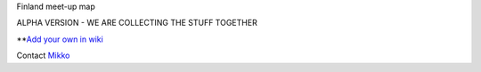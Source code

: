 Finland meet-up map

ALPHA VERSION - WE ARE COLLECTING THE STUFF TOGETHER

**`Add your own in wiki <https://github.com/miohtama/finmeetup/wiki/Finnish-meet-up-map>`_

Contact `Mikko <mikko@opensourcehacker.com>`_

